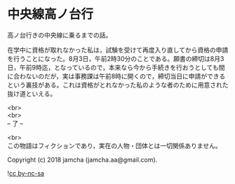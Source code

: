 #+OPTIONS: toc:nil
#+OPTIONS: \n:t

* 中央線高ノ台行

  高ノ台行きの中央線に乗るまでの話。

  在学中に資格が取れなかった私は，試験を受けて再度入り直してから資格の申請を行うことになった。8月3日，午前2時30分のことである。願書の締切は8月3日，午前9時迄，となっているので，本来なら今から手続きを行おうとしても間に合わないのだが，実は事務課は午前8時に開くので，締切当日に申請ができるという裏技がある。これは資格がとれなかった私のような者のために用意された抜け道といえる。


  <br>
  <br>
  -- 了 --

  <br>
  この物語はフィクションであり，実在の人物・団体とは一切関係ありません。

  Copyright (c) 2018 jamcha (jamcha.aa@gmail.com).

  ![[https://i.creativecommons.org/l/by-nc-sa/4.0/88x31.png][cc by-nc-sa]]
